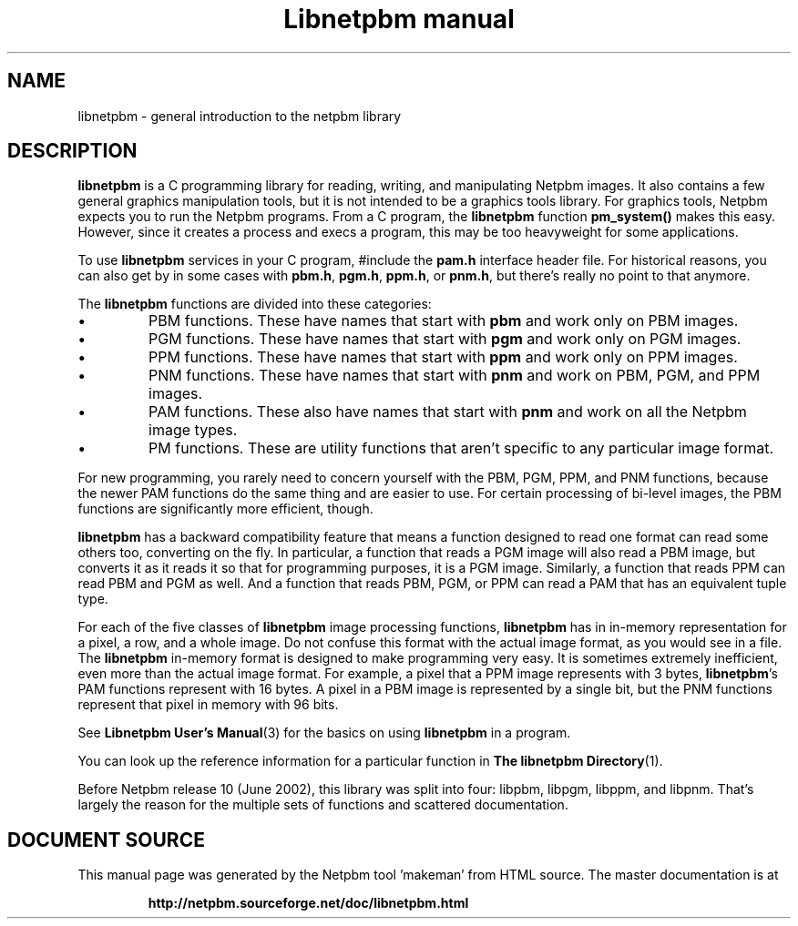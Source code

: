 \
.\" This man page was generated by the Netpbm tool 'makeman' from HTML source.
.\" Do not hand-hack it!  If you have bug fixes or improvements, please find
.\" the corresponding HTML page on the Netpbm website, generate a patch
.\" against that, and send it to the Netpbm maintainer.
.TH "Libnetpbm manual" 3 "December 2003" "netpbm documentation"

.SH NAME
libnetpbm - general introduction to the netpbm library
.SH DESCRIPTION
.PP
\fBlibnetpbm\fP is a C programming library for reading, writing, and
manipulating Netpbm images.  It also contains a few general graphics
manipulation tools, but it is not intended to be a graphics tools
library.  For graphics tools, Netpbm expects you to run the Netpbm
programs.  From a C program, the \fBlibnetpbm\fP function
\fBpm_system()\fP makes this easy.  However, since it creates a
process and execs a program, this may be too heavyweight for some
applications.
.PP
To use \fBlibnetpbm\fP services in your C program, #include the
\fBpam.h\fP interface header file.  For historical reasons, you can
also get by in some cases with \fBpbm.h\fP, \fBpgm.h\fP,
\fBppm.h\fP, or \fBpnm.h\fP, but there's really no point to that
anymore.
.PP
The \fBlibnetpbm\fP functions are divided into these categories:

.IP \(bu
PBM functions.  These have names that start with \fBpbm\fP and work
only on PBM images.
.IP \(bu
PGM functions.  These have names that start with \fBpgm\fP and work
only on PGM images.
.IP \(bu
PPM functions.  These have names that start with \fBppm\fP and work
only on PPM images.
.IP \(bu
PNM functions.  These have names that start with \fBpnm\fP and work on
PBM, PGM, and PPM images.
.IP \(bu
PAM functions.  These also have names that start with \fBpnm\fP and 
work on all the Netpbm image types.
.IP \(bu
PM functions.  These are utility functions that aren't specific to any
particular image format.

.PP
For new programming, you rarely need to concern yourself with the
PBM, PGM, PPM, and PNM functions, because the newer PAM functions do
the same thing and are easier to use.  For certain processing of
bi-level images, the PBM functions are significantly more efficient,
though.
.PP
\fBlibnetpbm\fP has a backward compatibility feature that means a
function designed to read one format can read some others too,
converting on the fly.  In particular, a function that reads a PGM
image will also read a PBM image, but converts it as it reads it so
that for programming purposes, it is a PGM image.  Similarly, a
function that reads PPM can read PBM and PGM as well.  And a function
that reads PBM, PGM, or PPM can read a PAM that has an equivalent
tuple type.
.PP
For each of the five classes of \fBlibnetpbm\fP image processing
functions, \fBlibnetpbm\fP has in in-memory representation for a
pixel, a row, and a whole image.  Do not confuse this format with the
actual image format, as you would see in a file.  The \fBlibnetpbm\fP
in-memory format is designed to make programming very easy.  It is
sometimes extremely inefficient, even more than the actual image
format.  For example, a pixel that a PPM image represents with 3
bytes, \fBlibnetpbm\fP's PAM functions represent with 16 bytes.  A
pixel in a PBM image is represented by a single bit, but the PNM
functions represent that pixel in memory with 96 bits.
.PP
See
.BR "Libnetpbm User's Manual" (3)\c
\& for the
basics on using \fBlibnetpbm\fP in a program.
.PP
You can look up the reference information for a particular function
in
.BR "The libnetpbm Directory" (1)\c
\&.
.PP
Before Netpbm release 10 (June 2002), this library was split into
four: libpbm, libpgm, libppm, and libpnm.  That's largely the reason
for the multiple sets of functions and scattered documentation.
.SH DOCUMENT SOURCE
This manual page was generated by the Netpbm tool 'makeman' from HTML
source.  The master documentation is at
.IP
.B http://netpbm.sourceforge.net/doc/libnetpbm.html
.PP